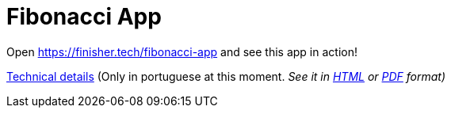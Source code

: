 = Fibonacci App

:uri-html: https://htmlpreview.github.io/?https://github.com/finishertech/fibonacci-app/blob/main/docs/technical.pt.html

Open https://finisher.tech/fibonacci-app and see this app in action!

link:docs/technical.pt.adoc[Technical details] (Only in portuguese at
this moment.
_See it in {uri-html}[HTML] or link:docs/technical.pt.pdf[PDF] format)_
